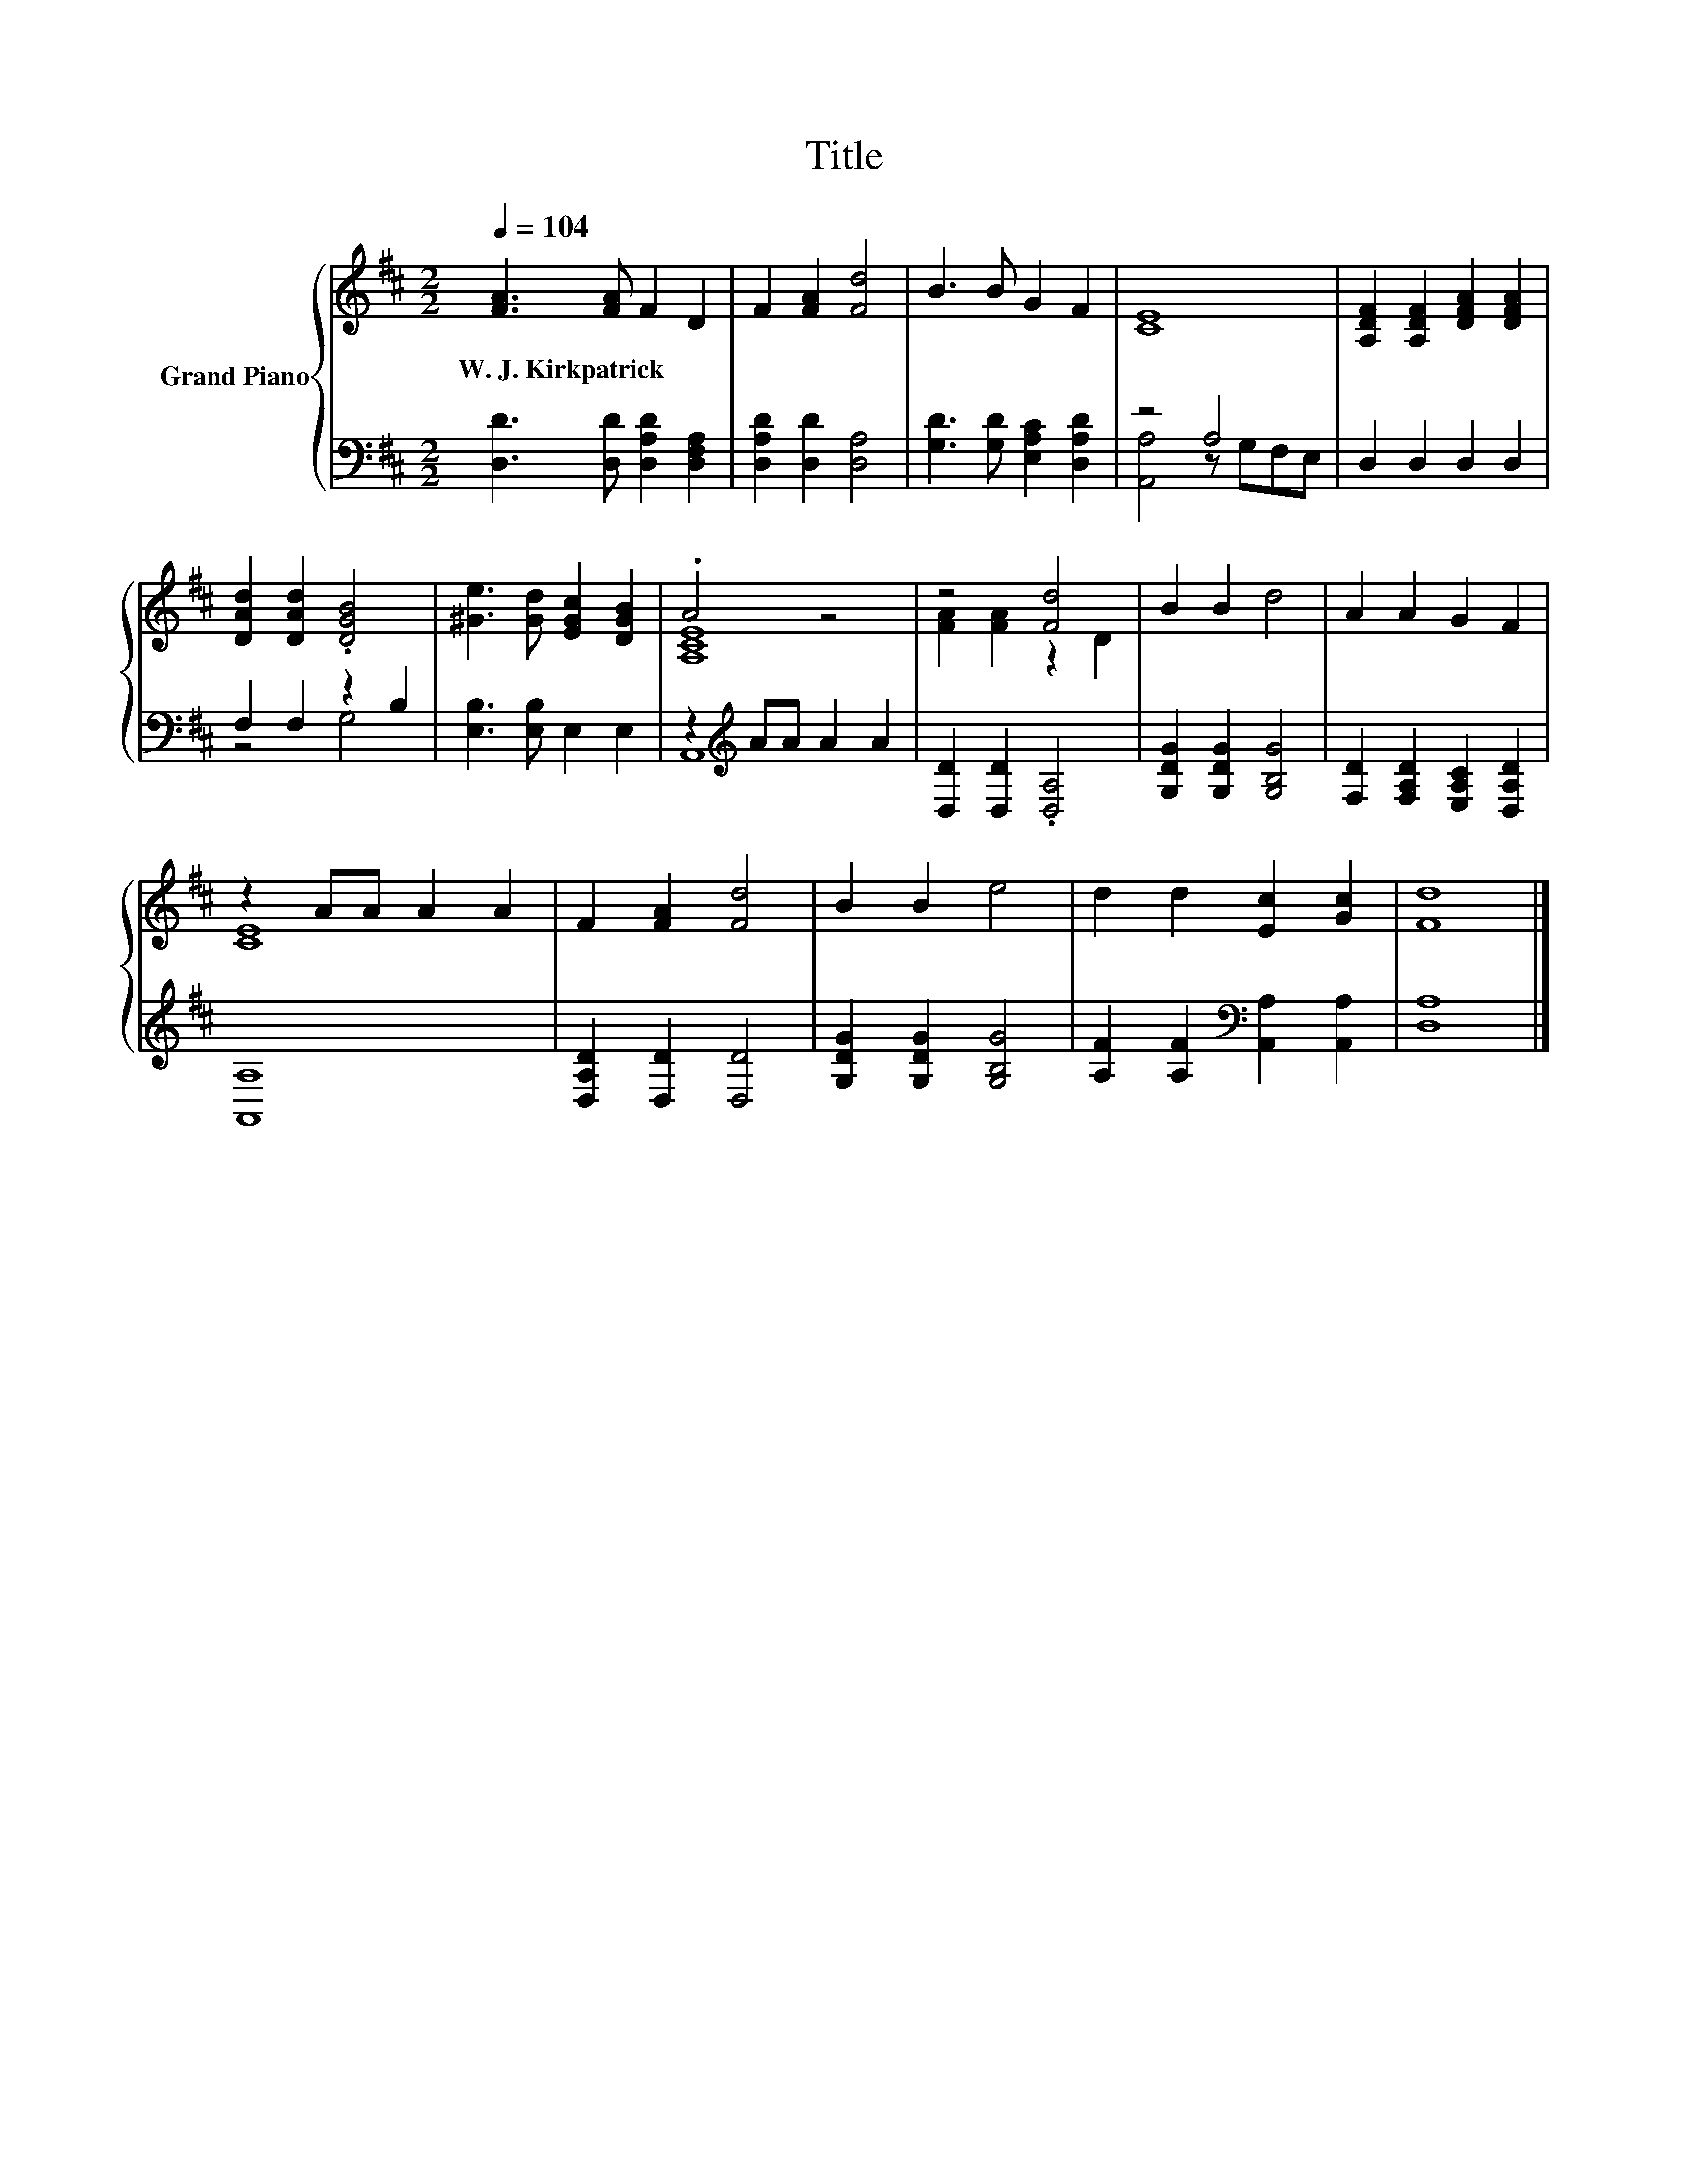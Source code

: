 X:1
T:Title
%%score { ( 1 4 ) | ( 2 3 ) }
L:1/8
Q:1/4=104
M:2/2
K:D
V:1 treble nm="Grand Piano"
V:4 treble 
V:2 bass 
V:3 bass 
V:1
 [FA]3 [FA] F2 D2 | F2 [FA]2 [Fd]4 | B3 B G2 F2 | [CE]8 | [A,DF]2 [A,DF]2 [DFA]2 [DFA]2 | %5
w: W.~J.~Kirkpatrick * * *|||||
 [DAd]2 [DAd]2 .[DGB]4 | [^Ge]3 [Gd] [EGc]2 [DGB]2 | .A4 z4 | z4 [Fd]4 | B2 B2 d4 | A2 A2 G2 F2 | %11
w: ||||||
 z2 AA A2 A2 | F2 [FA]2 [Fd]4 | B2 B2 e4 | d2 d2 [Ec]2 [Gc]2 | [Fd]8 |] %16
w: |||||
V:2
 [D,D]3 [D,D] [D,A,D]2 [D,F,A,]2 | [D,A,D]2 [D,D]2 [D,A,]4 | [G,D]3 [G,D] [E,A,C]2 [D,A,D]2 | %3
 z4 A,4 | D,2 D,2 D,2 D,2 | F,2 F,2 z2 B,2 | [E,B,]3 [E,B,] E,2 E,2 | z2[K:treble] AA A2 A2 | %8
 [D,D]2 [D,D]2 .[D,A,]4 | [G,DG]2 [G,DG]2 [G,B,G]4 | [F,D]2 [F,A,D]2 [E,A,C]2 [D,A,D]2 | [A,,A,]8 | %12
 [D,A,D]2 [D,D]2 [D,D]4 | [G,DG]2 [G,DG]2 [G,B,G]4 | [A,F]2 [A,F]2[K:bass] [A,,A,]2 [A,,A,]2 | %15
 [D,A,]8 |] %16
V:3
 x8 | x8 | x8 | [A,,A,]4 z G,F,E, | x8 | z4 G,4 | x8 | A,,8[K:treble] | x8 | x8 | x8 | x8 | x8 | %13
 x8 | x4[K:bass] x4 | x8 |] %16
V:4
 x8 | x8 | x8 | x8 | x8 | x8 | x8 | [A,CE]8 | [FA]2 [FA]2 z2 D2 | x8 | x8 | [CE]8 | x8 | x8 | x8 | %15
 x8 |] %16

